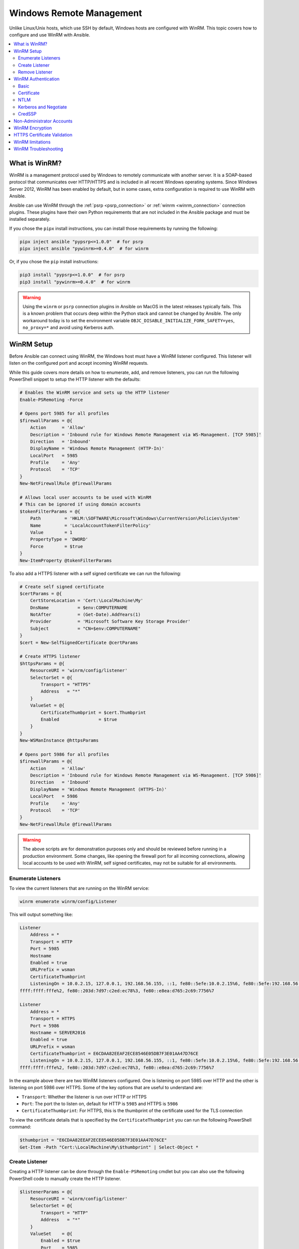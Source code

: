 .. _windows_winrm:

Windows Remote Management
=========================

Unlike Linux/Unix hosts, which use SSH by default, Windows hosts are
configured with WinRM. This topic covers how to configure and use WinRM with Ansible.

.. contents::
   :local:


What is WinRM?
----------------

WinRM is a management protocol used by Windows to remotely communicate with
another server. It is a SOAP-based protocol that communicates over HTTP/HTTPS and is
included in all recent Windows operating systems. Since Windows
Server 2012, WinRM has been enabled by default, but in some cases, extra
configuration is required to use WinRM with Ansible.

Ansible can use WinRM through the :ref:`psrp <psrp_connection>` or :ref:`winrm <winrm_connection>` connection plugins. These plugins have their own Python requirements that are not included in the Ansible package and must be installed separately.

If you chose the ``pipx`` install instructions, you can install those requirements by running the following:

.. code-block:: shell

   pipx inject ansible "pypsrp<=1.0.0"  # for psrp
   pipx inject ansible "pywinrm>=0.4.0"  # for winrm

Or, if you chose the ``pip`` install instructions:

.. code-block:: shell

   pip3 install "pypsrp<=1.0.0"  # for psrp
   pip3 install "pywinrm>=0.4.0"  # for winrm

.. Warning::
     Using the ``winrm`` or ``psrp`` connection plugins in Ansible on MacOS in the latest releases typically fails. This is a known problem that occurs deep within the Python stack and cannot be changed by Ansible. The only workaround today is to set the environment variable ``OBJC_DISABLE_INITIALIZE_FORK_SAFETY=yes``, ``no_proxy=*`` and avoid using Kerberos auth.


WinRM Setup
-----------

Before Ansible can connect using WinRM, the Windows host must have a WinRM listener configured. This listener will listen on the configured port and accept incoming WinRM requests.

While this guide covers more details on how to enumerate, add, and remove listeners, you can run the following PowerShell snippet to setup the HTTP listener with the defaults:

.. code-block:: powershell

    # Enables the WinRM service and sets up the HTTP listener
    Enable-PSRemoting -Force

    # Opens port 5985 for all profiles
    $firewallParams = @{
        Action      = 'Allow'
        Description = 'Inbound rule for Windows Remote Management via WS-Management. [TCP 5985]'
        Direction   = 'Inbound'
        DisplayName = 'Windows Remote Management (HTTP-In)'
        LocalPort   = 5985
        Profile     = 'Any'
        Protocol    = 'TCP'
    }
    New-NetFirewallRule @firewallParams

    # Allows local user accounts to be used with WinRM
    # This can be ignored if using domain accounts
    $tokenFilterParams = @{
        Path         = 'HKLM:\SOFTWARE\Microsoft\Windows\CurrentVersion\Policies\System'
        Name         = 'LocalAccountTokenFilterPolicy'
        Value        = 1
        PropertyType = 'DWORD'
        Force        = $true
    }
    New-ItemProperty @tokenFilterParams

To also add a HTTPS listener with a self signed certificate we can run the following:

.. code-block:: powershell

    # Create self signed certificate
    $certParams = @{
        CertStoreLocation = 'Cert:\LocalMachine\My'
        DnsName           = $env:COMPUTERNAME
        NotAfter          = (Get-Date).AddYears(1)
        Provider          = 'Microsoft Software Key Storage Provider'
        Subject           = "CN=$env:COMPUTERNAME"
    }
    $cert = New-SelfSignedCertificate @certParams

    # Create HTTPS listener
    $httpsParams = @{
        ResourceURI = 'winrm/config/listener'
        SelectorSet = @{
            Transport = "HTTPS"
            Address   = "*"
        }
        ValueSet = @{
            CertificateThumbprint = $cert.Thumbprint
            Enabled               = $true
        }
    }
    New-WSManInstance @httpsParams

    # Opens port 5986 for all profiles
    $firewallParams = @{
        Action      = 'Allow'
        Description = 'Inbound rule for Windows Remote Management via WS-Management. [TCP 5986]'
        Direction   = 'Inbound'
        DisplayName = 'Windows Remote Management (HTTPS-In)'
        LocalPort   = 5986
        Profile     = 'Any'
        Protocol    = 'TCP'
    }
    New-NetFirewallRule @firewallParams

.. warning::
    The above scripts are for demonstration purposes only and should be reviewed before running in a production environment. Some changes, like opening the firewall port for all incoming connections, allowing local accounts to be used with WinRM, self signed certificates, may not be suitable for all environments.


Enumerate Listeners
"""""""""""""""""""

To view the current listeners that are running on the WinRM service:

.. code-block:: powershell

    winrm enumerate winrm/config/Listener

This will output something like:

.. code-block:: powershell

    Listener
        Address = *
        Transport = HTTP
        Port = 5985
        Hostname
        Enabled = true
        URLPrefix = wsman
        CertificateThumbprint
        ListeningOn = 10.0.2.15, 127.0.0.1, 192.168.56.155, ::1, fe80::5efe:10.0.2.15%6, fe80::5efe:192.168.56.155%8, fe80::
    ffff:ffff:fffe%2, fe80::203d:7d97:c2ed:ec78%3, fe80::e8ea:d765:2c69:7756%7

    Listener
        Address = *
        Transport = HTTPS
        Port = 5986
        Hostname = SERVER2016
        Enabled = true
        URLPrefix = wsman
        CertificateThumbprint = E6CDAA82EEAF2ECE8546E05DB7F3E01AA47D76CE
        ListeningOn = 10.0.2.15, 127.0.0.1, 192.168.56.155, ::1, fe80::5efe:10.0.2.15%6, fe80::5efe:192.168.56.155%8, fe80::
    ffff:ffff:fffe%2, fe80::203d:7d97:c2ed:ec78%3, fe80::e8ea:d765:2c69:7756%7

In the example above there are two WinRM listeners configured. One is listening on port 5985 over HTTP and the other is listening on port 5986 over HTTPS. Some of the key options that are useful to understand are:

* ``Transport``: Whether the listener is run over HTTP or HTTPS
* ``Port``: The port the to listen on, default for HTTP is ``5985`` and HTTPS is ``5986``
* ``CertificateThumbprint``: For HTTPS, this is the thumbprint of the certificate used for the TLS connection

To view the certificate details that is specified by the ``CertificateThumbprint`` you can run the following PowerShell command:

.. code-block:: powershell

    $thumbprint = "E6CDAA82EEAF2ECE8546E05DB7F3E01AA47D76CE"
    Get-Item -Path "Cert:\LocalMachine\My\$thumbprint" | Select-Object *


Create Listener
"""""""""""""""

Creating a HTTP listener can be done through the ``Enable-PSRemoting`` cmdlet but you can also use the following PowerShell code to manually create the HTTP listener.

.. code-block:: powershell

    $listenerParams = @{
        ResourceURI = 'winrm/config/listener'
        SelectorSet = @{
            Transport = "HTTP"
            Address   = "*"
        }
        ValueSet    = @{
            Enabled = $true
            Port    = 5985
        }
    }
    New-WSManInstance @listenerParams

Creating a HTTPS listener is similar but the ``Port`` is now ``5986`` and the ``CertificateThumbprint`` value must be set. The certificate can either be a self signed certificate or a certificate from a certificate authority. How to generate a certificate is outside the scope of this section.

.. code-block:: powershell

    $listenerParams = @{
        ResourceURI = 'winrm/config/listener'
        SelectorSet = @{
            Transport = "HTTPS"
            Address   = "*"
        }
        ValueSet    = @{
            CertificateThumbprint = 'E6CDAA82EEAF2ECE8546E05DB7F3E01AA47D76CE'
            Enabled               = $true
            Port                  = 5986
        }
    }
    New-WSManInstance @listenerParams

The ``CertificateThumbprint`` value must be set to the thumbprint of a certificate that is installed in the ``LocalMachine\My`` certificate store.

The ``Address`` selector value can be set to one of three values:

* ``*`` - binds to all addresses
* ``IP:...`` - binds to the IPv4 or IPv6 address specified by ``...``
* ``MAC:32-a3-58-90-be-cc`` - binds to the adapter with the MAC address specified


Remove Listener
"""""""""""""""

The following code can remove all listeners or a specific one:

.. code-block:: powershell

   # Removes all listeners
   Remove-Item -Path WSMan:\localhost\Listener\* -Recurse -Force

   # Removes only HTTP listeners
   Get-ChildItem -Path WSMan:\localhost\Listener |
       Where-Object Keys -contains "Transport=HTTP" |
       Remove-Item -Recurse -Force

  # Removes only HTTPS listeners
   Get-ChildItem -Path WSMan:\localhost\Listener |
       Where-Object Keys -contains "Transport=HTTPS" |
       Remove-Item -Recurse -Force


WinRM Authentication
--------------------

WinRM has several different authentication options that can be used to authenticate a user with a Windows host. Each option has their own advantages and disadvantages so it is important to understand when to use each one and when to not.

The following matrix is a high-level overview of the options:

+-------------+----------------+---------------------------+-----------------------+-----------------+
| Option      | Local Accounts | Active Directory Accounts | Credential Delegation | HTTP Encryption |
+=============+================+===========================+=======================+=================+
| Basic       | Yes            | No                        | No                    | No              |
+-------------+----------------+---------------------------+-----------------------+-----------------+
| Certificate | Yes            | No                        | No                    | No              |
+-------------+----------------+---------------------------+-----------------------+-----------------+
| Kerberos    | No             | Yes                       | Yes                   | Yes             |
+-------------+----------------+---------------------------+-----------------------+-----------------+
| NTLM        | Yes            | Yes                       | No                    | Yes             |
+-------------+----------------+---------------------------+-----------------------+-----------------+
| CredSSP     | Yes            | Yes                       | Yes                   | Yes             |
+-------------+----------------+---------------------------+-----------------------+-----------------+

The ``Basic`` and ``NTLM`` authentication options should not be used over a HTTP listener as they either offer no encryption or very weak encryption. The ``psrp`` connection plugin also offers the ``Negotiate`` authentication option which will attempt to use ``Kerberos`` before falling back to ``NTLM``. The ``winrm`` connection plugin must either specify ``kerberos`` or ``ntlm``.

To specify the authentication protocol you can use the following variables:

.. code-block:: yaml+jinja

    # For psrp
    ansible_psrp_auth: basic|certificate|negotiate|kerberos|ntlm|credssp

    # For winrm
    ansible_winrm_transport: basic|certificate|kerberos|ntlm|credssp

The recommendations for WinRM would be to use Kerberos auth over HTTP if in a domain environment or Basic/NTLM over HTTPS for local accounts. CredSSP should only be used when absolutely necessary as it can be a security risk due to its use of unconstrained delegation.


Basic
"""""

Basic authentication is one of the simplest authentication options to use but is
also the most insecure. This is because the username and password are simply
base64 encoded, and if a secure channel is not in use (eg, HTTPS) then it can be
decoded by anyone. Basic authentication can only be used for local accounts (not domain accounts).

The following example shows host vars configured for basic authentication:

.. code-block:: yaml+jinja

    ansible_user: LocalUsername
    ansible_password: Password

    # psrp
    ansible_connection: psrp
    ansible_psrp_auth: basic

    # winrm
    ansible_connection: winrm
    ansible_winrm_transport: basic

Basic authentication is not enabled by default on a Windows host but can be
enabled by running the following in PowerShell:

.. code-block:: powershell

    Set-Item -Path WSMan:\localhost\Service\Auth\Basic -Value $true


Certificate
"""""""""""

See :ref:`windows_winrm_certificate` for more information on how to configure and use certificate authentication.


NTLM
""""

NTLM is an older authentication mechanism used by Microsoft that can support
both local and domain accounts. NTLM is enabled by default on the WinRM
service, so no setup is required before using it.

NTLM is the easiest authentication protocol to use and is more secure than
``Basic`` authentication. If running in a domain environment, ``Kerberos`` should be used
instead of NTLM.

Kerberos has several advantages over using NTLM:

* NTLM is an older protocol and does not support newer encryption
  protocols.
* NTLM is slower to authenticate because it requires more round trips to the host in
  the authentication stage.
* Unlike Kerberos, NTLM does not allow credential delegation.

This example shows host variables configured to use NTLM authentication:

.. code-block:: yaml+jinja

    ansible_user: LocalUsername
    ansible_password: Password

    # psrp
    ansible_connection: psrp
    ansible_psrp_auth: negotiate  # or ntlm to only use NTLM

    # winrm
    ansible_connection: winrm
    ansible_winrm_transport: ntlm


Kerberos and Negotiate
""""""""""""""""""""""

Kerberos is the recommended authentication option to use when running in a
domain environment. Kerberos supports features like credential delegation and
message encryption over HTTP and is one of the more secure options that
is available through WinRM.

Kerberos does require some additional setup work on the Ansible host before it can be used properly. See :ref:`windows_winrm_kerberos` for more information on how to configure, use, and troubleshoot Kerberos authentication.

The following example shows host vars configured for Kerberos authentication:

.. code-block:: yaml+jinja

    ansible_user: username@MY.DOMAIN.COM
    ansible_password: Password

    # psrp
    ansible_connection: psrp
    ansible_psrp_auth: negotiate  # or kerberos to disable ntlm fallback

    # winrm
    ansible_connection: winrm
    ansible_winrm_transport: kerberos


CredSSP
"""""""

CredSSP authentication is a newer authentication protocol that allows
credential delegation. This is achieved by encrypting the username and password
after authentication has succeeded and sending that to the server using the
CredSSP protocol.

Because the username and password are sent to the server to be used for double
hop authentication, ensure that the hosts that the Windows host communicates with are
not compromised and are trusted.

CredSSP can be used for both local and domain accounts and also supports
message encryption over HTTP.

To use CredSSP authentication, the host vars are configured like so:

.. code-block:: yaml+jinja

    ansible_user: Username
    ansible_password: Password

    # psrp
    ansible_connection: psrp
    ansible_psrp_auth: credssp

    # winrm
    ansible_connection: winrm
    ansible_winrm_transport: credssp

CredSSP authentication is not enabled by default on a Windows host, but can
be enabled by running the following in PowerShell:

.. code-block:: powershell

    Enable-WSManCredSSP -Role Server -Force

CredSSP requires optional Python libraries to be installed and can be done with pipx:

.. code-block:: shell

   pipx inject "pypsrp[credssp]<=1.0.0"  # for psrp
   pipx inject "pywinrm[credssp]>=0.4.0"  # for winrm

Or, if you chose the ``pip`` install instructions:

.. code-block:: shell

   pip3 install "pypsrp[credssp]<=1.0.0"  # for psrp
   pip3 install "pywinrm[credssp]>=0.4.0"  # for winrm

CredSSP works by using a TLS connection to wrap the authentication tokens and subsequent messages sent over the connection. By default it will use a self-signed certificate automatically generated by Windows. While using CredSSP over a HTTPS connection will still need to validate the HTTPS certificate used by the WinRM listener, there is no validation done on the CredSSP certificate. It is possible to configure CredSSP to use a different certificate by setting the ``CertificateThumbprint`` option under the WinRM service configuration.

.. code-block:: powershell

    # Note the value $thumprint will be different in each situation, this needs
    # to be set based on the cert that is used.
    $thumbprint = "7C8DCBD5427AFEE6560F4AF524E325915F51172C"

    # Set the thumbprint value
    Set-Item -Path WSMan:\localhost\Service\CertificateThumbprint -Value $thumbprint


Non-Administrator Accounts
---------------------------

WinRM is configured by default to only allow connections from accounts in the local
``Administrators`` group. This can be changed by running:

.. code-block:: powershell

    winrm configSDDL default

This will display an ACL editor, where new users or groups may be added. To run commands
over WinRM, users and groups must have at least the ``Read`` and ``Execute`` permissions
enabled.

While non-administrative accounts can be used with WinRM, most typical server administration
tasks require some level of administrative access, so the utility is usually limited.


WinRM Encryption
-----------------

By default, WinRM will fail to work when running over an unencrypted channel.
The WinRM protocol considers the channel to be encrypted if using TLS over HTTP
(HTTPS) or using message-level encryption. Using WinRM with TLS is the
recommended option as it works with all authentication options, but requires
a certificate to be created and used on the WinRM listener.

If in a domain environment, ADCS can create a certificate for the host that
is issued by the domain itself.

If using HTTPS is not an option, then HTTP can be used when the authentication
option is ``NTLM``, ``Kerberos`` or ``CredSSP``. These protocols will encrypt
the WinRM payload with their own encryption method before sending it to the
server. The message-level encryption is not used when running over HTTPS because the
encryption uses the more secure TLS protocol instead. If both transport and
message encryption is required, the following hostvars can be set:

.. code-block:: yaml+jinja

    # psrp
    ansible_psrp_message_encryption: always

    # winrm
    ansible_winrm_message_encryption: always

.. Note:: Message encryption over HTTP requires pywinrm>=0.3.0.

A last resort is to disable the encryption requirement on the Windows host. This
should only be used for development and debugging purposes, as anything sent
from Ansible can be viewed or manipulated, and the remote session can
be completely taken over by anyone on the same network. To disable the encryption
requirement:

.. code-block:: powershell

    Set-Item -Path WSMan:\localhost\Service\AllowUnencrypted -Value $true

.. Note:: Do not disable the encryption check unless it is
    absolutely required. Doing so could allow sensitive information like
    credentials and files to be intercepted by others on the network.


.. _windows_winrm_cert_validation:

HTTPS Certificate Validation
-----------------------------

As part of the TLS protocol, the certificate is validated to ensure the host matches the subject and the client trusts the issuer of the server certificate. If using a self-signed certificate, the certificate will not be trusted by the client and the connection will fail. To bypass this, set the following hostvars depending on the connection plugin used:

* ``ansible_psrp_cert_validation: ignore``
* ``ansible_winrm_server_cert_validation: ignore``

One of the more common ways of setting up an HTTPS listener in a domain
environment is to use Active Directory Certificate Service (AD CS). AD CS is
used to generate signed certificates from a Certificate Signing Request (CSR).
If the WinRM HTTPS listener is using a certificate that has been signed by
another authority, like AD CS, then Ansible can be set up to trust that
issuer as part of the TLS handshake.

To get Ansible to trust a Certificate Authority (CA) like AD CS, the issuer
certificate of the CA can be exported as a PEM-encoded certificate. This
certificate can then be copied locally to the Ansible control node and used as a
source of certificate validation, otherwise known as a CA chain.

The CA chain can contain a single or multiple issuer certificates and each entry is contained on a new line. To then use the custom CA chain as part of the validation process, set the following hostvar depending on the connection plugin used to the path of the CA PEM formatted file:

* ``ansible_psrp_ca_cert``
* ``ansible_winrm_ca_trust_path``

If this variable is not set, the default CA chain is used instead which is located in the install path of the Python package `certifi <https://github.com/certifi/python-certifi>`_. Some Linux distributions may have configured the underlying Python ``requests`` library that the ``psrp`` and ``winrm`` connection plugins use to use the system's certificate store rather than ``certifi``. If this is the case, the CA chain will be the same as the system's certificate store.


WinRM limitations
------------------
Due to the design of the WinRM protocol, there are a few limitations
when using WinRM which can cause issues when creating playbooks for Ansible.
These include:

* Credentials are not delegated for most authentication types, which causes
  authentication errors when accessing network resources or installing certain
  programs.

* Many calls to the Windows Update API are blocked when running over WinRM.

* Some programs fail to install with WinRM due to no credential delegation or
  because they access forbidden Windows APIs like WUA over WinRM.

* Commands under WinRM are done under a non-interactive session, which can prevent
  certain commands or executables from running.

* You cannot run a process that interacts with ``DPAPI``, which is used by some
  installers (like Microsoft SQL Server).

Some of these limitations can be mitigated by doing one of the following:

* Set the authentication method to use ``credssp`` or ``kerberos`` with credential delegation enabled

* Use ``become`` to bypass all WinRM restrictions and run a command as it would
  locally. Unlike using an authentication transport like ``credssp``, this will
  also remove the non-interactive restriction and API restrictions like WUA and
  DPAPI

* Use a scheduled task to run a command that can be created with the
  ``win_scheduled_task`` module. Like ``become``, this bypasses all WinRM
  restrictions but can only run a command and not modules.


WinRM Troubleshooting
---------------------
WinRM has a wide range of configuration options, which makes its configuration complex. As a result, errors that Ansible displays could in fact be problems with the host setup instead.

To identify a host issue, run the following command from another Windows host to test out a connection to the target Windows host.

* To test HTTP:

.. code-block:: powershell

    # winrm
    winrs -r:http://server:5985/wsman -u:Username -p:Password ipconfig

    # psrp
    Invoke-Command -ComputerName server { ipconfig } -Credential username

* To test HTTPS:

.. code-block:: powershell

    # winrm
    winrs -r:https://server:5986/wsman -u:Username -p:Password -ssl ipconfig

    # psrp
    Invoke-Command -UseSSL -ComputerName server { ipconfig } -Credential username

    # psrp ignoring certs
    $sessionOption = New-PSSessionOption -SkipCACheck -SkipCNCheck -SkipRevocationCheck
    Invoke-Command -UseSSL -ComputerName server { ipconfig } -Credential username -SessionOption $sessionOption

To verify that the target hostname is resolvable on the Ansible control node, run one of the following commands:

.. code-block:: bash

    dig +search server

    # May fail if the Windows firewall is set to block ICMP pings
    # but will show the hostname if resolvable.
    ping server

To verify that the WinRM service is listening and a firewall is not blocking the connection you can use ``nc`` to test the connection over the WinRM port:

.. code-block:: bash

    # HTTP port
    > nc -zv server 5985
    Connection to server port 5985 [tcp/wsman] succeeded!

    # HTTPS port
    > nc -zv server 5986
    Connection to server port 5986 [tcp/wsmans] succeeded!

To verify that WinRM has a HTTPS listener and is working you can use ``openssl s_client`` to test the connection and view the certificate details with:

.. code-block:: bash

    echo '' | openssl s_client -connect server:5986

.. note::
    The ``openssl s_client`` command will use the system trust store to validate the certificate which may not align with the trust store used in Ansible. See :ref:`windows_winrm_cert_validation` for more information.

.. seealso::

   :ref:`playbooks_intro`
       An introduction to playbooks
   :ref:`playbooks_best_practices`
       Tips and tricks for playbooks
   :ref:`List of Windows Modules <windows_modules>`
       Windows-specific module list, all implemented in PowerShell
   :ref:`Communication<communication>`
       Got questions? Need help? Want to share your ideas? Visit the Ansible communication guide
